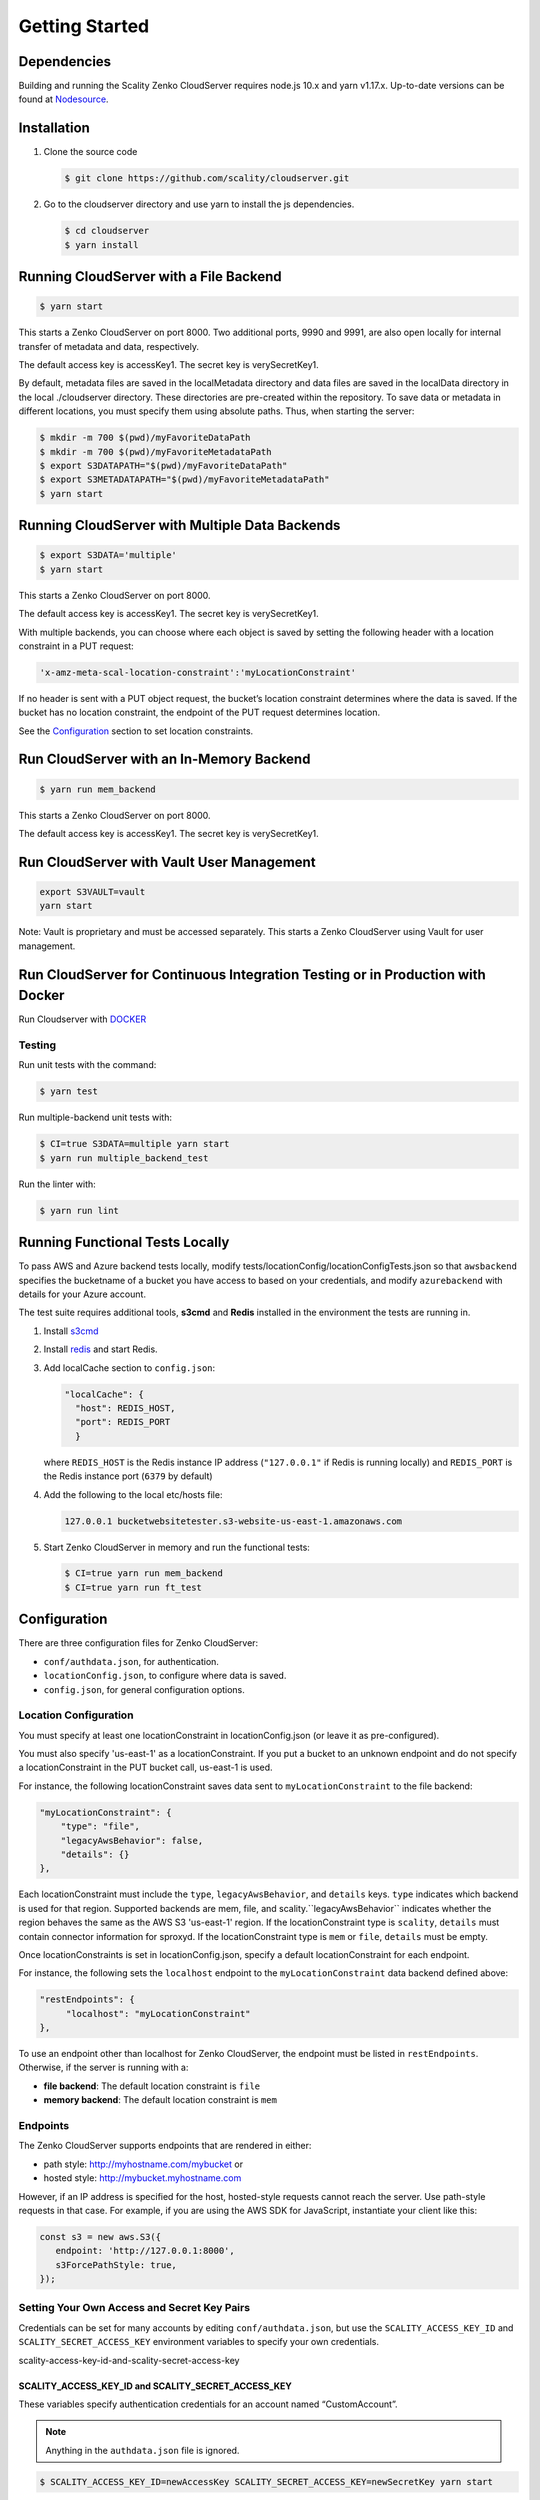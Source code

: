 Getting Started
===============

.. figure:: ../res/scality-cloudserver-logo.png
   :alt: Zenko CloudServer logo


Dependencies
------------

Building and running the Scality Zenko CloudServer requires node.js 10.x and
yarn v1.17.x. Up-to-date versions can be found at
`Nodesource <https://github.com/nodesource/distributions>`__.

Installation
------------

1. Clone the source code

   .. code-block:: shell

      $ git clone https://github.com/scality/cloudserver.git

2. Go to the cloudserver directory and use yarn to install the js dependencies.

   .. code-block:: shell

      $ cd cloudserver
      $ yarn install

Running CloudServer with a File Backend
---------------------------------------

.. code-block:: shell

   $ yarn start

This starts a Zenko CloudServer on port 8000. Two additional ports, 9990 
and 9991, are also open locally for internal transfer of metadata and 
data, respectively.

The default access key is accessKey1. The secret key is verySecretKey1.

By default, metadata files are saved in the localMetadata directory and 
data files are saved in the localData directory in the local ./cloudserver 
directory. These directories are pre-created within the repository. To 
save data or metadata in different locations, you must specify them using 
absolute paths. Thus, when starting the server:

.. code-block:: shell

   $ mkdir -m 700 $(pwd)/myFavoriteDataPath
   $ mkdir -m 700 $(pwd)/myFavoriteMetadataPath
   $ export S3DATAPATH="$(pwd)/myFavoriteDataPath"
   $ export S3METADATAPATH="$(pwd)/myFavoriteMetadataPath"
   $ yarn start

Running CloudServer with Multiple Data Backends
-----------------------------------------------

.. code-block:: shell

   $ export S3DATA='multiple'
   $ yarn start

This starts a Zenko CloudServer on port 8000. 

The default access key is accessKey1. The secret key is verySecretKey1.

With multiple backends, you can choose where each object is saved by setting
the following header with a location constraint in a PUT request:

.. code-block:: shell

    'x-amz-meta-scal-location-constraint':'myLocationConstraint'

If no header is sent with a PUT object request, the bucket’s location
constraint determines where the data is saved. If the bucket has no
location constraint, the endpoint of the PUT request determines location.

See the Configuration_ section to set location constraints.

Run CloudServer with an In-Memory Backend
-----------------------------------------

.. code-block:: shell

   $ yarn run mem_backend

This starts a Zenko CloudServer on port 8000. 

The default access key is accessKey1. The secret key is verySecretKey1.

Run CloudServer with Vault User Management
------------------------------------------

.. code:: shell

   export S3VAULT=vault
   yarn start

Note: Vault is proprietary and must be accessed separately.
This starts a Zenko CloudServer using Vault for user management.

Run CloudServer for Continuous Integration Testing or in Production with Docker
-------------------------------------------------------------------------------

Run Cloudserver with `DOCKER <DOCKER.html>`__

Testing
~~~~~~~

Run unit tests with the command:

.. code-block:: shell

   $ yarn test

Run multiple-backend unit tests with:

.. code-block:: shell

   $ CI=true S3DATA=multiple yarn start
   $ yarn run multiple_backend_test

Run the linter with:

.. code-block:: shell

   $ yarn run lint

Running Functional Tests Locally
--------------------------------

To pass AWS and Azure backend tests locally, modify 
tests/locationConfig/locationConfigTests.json so that ``awsbackend`` 
specifies the bucketname of a bucket you have access to based on your
credentials, and modify ``azurebackend`` with details for your Azure account.

The test suite requires additional tools, **s3cmd** and **Redis**
installed in the environment the tests are running in.

1. Install `s3cmd <http://s3tools.org/download>`__

2. Install `redis <https://redis.io/download>`__ and start Redis.

3. Add localCache section to ``config.json``:

   .. code:: json

      "localCache": {
        "host": REDIS_HOST,
        "port": REDIS_PORT
	}

   where ``REDIS_HOST`` is the Redis instance IP address (``"127.0.0.1"``
   if Redis is running locally) and ``REDIS_PORT`` is the Redis instance
   port (``6379`` by default)

4. Add the following to the local etc/hosts file:

   .. code-block:: shell

      127.0.0.1 bucketwebsitetester.s3-website-us-east-1.amazonaws.com

5. Start Zenko CloudServer in memory and run the functional tests:

   .. code-block:: shell

      $ CI=true yarn run mem_backend
      $ CI=true yarn run ft_test

.. _Configuration:

Configuration
-------------

There are three configuration files for Zenko CloudServer:

* ``conf/authdata.json``, for authentication.

* ``locationConfig.json``, to configure where data is saved.

* ``config.json``, for general configuration options.

.. _location-configuration:

Location Configuration
~~~~~~~~~~~~~~~~~~~~~~

You must specify at least one locationConstraint in locationConfig.json
(or leave it as pre-configured).

You must also specify 'us-east-1' as a locationConstraint. If you put a 
bucket to an unknown endpoint and do not specify a locationConstraint in
the PUT bucket call, us-east-1 is used.

For instance, the following locationConstraint saves data sent to
``myLocationConstraint`` to the file backend:

.. code:: json

   "myLocationConstraint": {
       "type": "file",
       "legacyAwsBehavior": false,
       "details": {}
   },

Each locationConstraint must include the ``type``, ``legacyAwsBehavior``,
and ``details`` keys. ``type`` indicates which backend is used for that
region. Supported backends are mem, file, and scality.``legacyAwsBehavior``
indicates whether the region behaves the same as the AWS S3 'us-east-1' 
region. If the locationConstraint type is ``scality``, ``details`` must 
contain connector information for sproxyd. If the locationConstraint type
is ``mem`` or ``file``, ``details`` must be empty.

Once locationConstraints is set in locationConfig.json, specify a default
locationConstraint for each endpoint.

For instance, the following sets the ``localhost`` endpoint to the
``myLocationConstraint`` data backend defined above:

.. code:: json

    "restEndpoints": {
         "localhost": "myLocationConstraint"
    },

To use an endpoint other than localhost for Zenko CloudServer, the endpoint
must be listed in ``restEndpoints``. Otherwise, if the server is running
with a:

*  **file backend**: The default location constraint is ``file``
*  **memory backend**: The default location constraint is ``mem``

Endpoints
~~~~~~~~~

The Zenko CloudServer supports endpoints that are rendered in either:

* path style: http://myhostname.com/mybucket or
* hosted style: http://mybucket.myhostname.com

However, if an IP address is specified for the host, hosted-style requests
cannot reach the server. Use path-style requests in that case. For example,
if you are using the AWS SDK for JavaScript, instantiate your client like this:

.. code:: js

    const s3 = new aws.S3({
       endpoint: 'http://127.0.0.1:8000',
       s3ForcePathStyle: true,
    });

Setting Your Own Access and Secret Key Pairs
~~~~~~~~~~~~~~~~~~~~~~~~~~~~~~~~~~~~~~~~~~~~

Credentials can be set for many accounts by editing ``conf/authdata.json``, 
but use the ``SCALITY_ACCESS_KEY_ID`` and ``SCALITY_SECRET_ACCESS_KEY`` 
environment variables to specify your own credentials.

_`scality-access-key-id-and-scality-secret-access-key`

SCALITY\_ACCESS\_KEY\_ID and SCALITY\_SECRET\_ACCESS\_KEY
^^^^^^^^^^^^^^^^^^^^^^^^^^^^^^^^^^^^^^^^^^^^^^^^^^^^^^^^^

These variables specify authentication credentials for an account named
“CustomAccount”.

.. note:: Anything in the ``authdata.json`` file is ignored.

.. code-block:: shell

   $ SCALITY_ACCESS_KEY_ID=newAccessKey SCALITY_SECRET_ACCESS_KEY=newSecretKey yarn start

.. _Using_SSL:

Using SSL
~~~~~~~~~

To use https with your local CloudServer, you must set up
SSL certificates. 

1. Deploy CloudServer using `our DockerHub page
   <https://hub.docker.com/r/zenko/cloudserver/>`__ (run it with a file
   backend).

   .. Note:: If Docker is not installed locally, follow the
      `instructions to install it for your distribution 
      <https://docs.docker.com/engine/installation/>`__

2. Update the CloudServer container’s config 

   Add your certificates to your container. To do this, 
   #. exec inside the CloudServer container. 

   #. Run ``$> docker ps`` to find the container’s ID (the corresponding 
      image name is ``scality/cloudserver``. 
      
   #. Copy the corresponding container ID (``894aee038c5e`` in the present
      example), and run:

      .. code-block:: shell

         $> docker exec -it 894aee038c5e bash

      This puts you inside your container, using an interactive terminal.

3. Generate the SSL key and certificates. The paths where the different
   files are stored are defined after the ``-out`` option in each of the 
   following commands.

    #. Generate a private key for your certificate signing request (CSR):

       .. code-block:: shell

	  $> openssl genrsa -out ca.key 2048

    #. Generate a self-signed certificate for your local certificate 
       authority (CA):

       .. code:: shell

	  $> openssl req -new -x509 -extensions v3_ca -key ca.key -out ca.crt -days 99999  -subj "/C=US/ST=Country/L=City/O=Organization/CN=scality.test"

    #. Generate a key for the CloudServer:

       .. code:: shell

          $> openssl genrsa -out test.key 2048

    #. Generate a CSR for CloudServer:

       .. code:: shell

          $> openssl req -new -key test.key -out test.csr -subj "/C=US/ST=Country/L=City/O=Organization/CN=*.scality.test"

    #. Generate a certificate for CloudServer signed by the local CA:

       .. code:: shell

          $> openssl x509 -req -in test.csr -CA ca.crt -CAkey ca.key -CAcreateserial -out test.crt -days 99999 -sha256

4. Update Zenko CloudServer ``config.json``. Add a ``certFilePaths`` 
   section to ``./config.json`` with appropriate paths:

   .. code:: json

        "certFilePaths": {
            "key": "./test.key",
            "cert": "./test.crt",
            "ca": "./ca.crt"
        }

5. Run your container with the new config. 

   #. Exit the container by running ``$> exit``. 

   #. Restart the container with ``$> docker restart cloudserver``.

6. Update the host configuration by adding s3.scality.test 
   to /etc/hosts:

   .. code:: bash

      127.0.0.1      localhost s3.scality.test

7. Copy the local certificate authority (ca.crt in step 4) from your 
   container. Choose the path to save this file to (in the present 
   example, ``/root/ca.crt``), and run:

   .. code:: shell

      $> docker cp 894aee038c5e:/usr/src/app/ca.crt /root/ca.crt

   .. note:: Your container ID will be different, and your path to 
	     ca.crt may be different.

Test the Config
^^^^^^^^^^^^^^^

If aws-sdk is not installed, run ``$> yarn install aws-sdk``. 

Paste the following script into a file named "test.js":

.. code:: js

    const AWS = require('aws-sdk');
    const fs = require('fs');
    const https = require('https');

    const httpOptions = {
        agent: new https.Agent({
            // path on your host of the self-signed certificate
            ca: fs.readFileSync('./ca.crt', 'ascii'),
        }),
    };

    const s3 = new AWS.S3({
        httpOptions,
        accessKeyId: 'accessKey1',
        secretAccessKey: 'verySecretKey1',
        // The endpoint must be s3.scality.test, else SSL will not work
        endpoint: 'https://s3.scality.test:8000',
        sslEnabled: true,
        // With this setup, you must use path-style bucket access
        s3ForcePathStyle: true,
    });

    const bucket = 'cocoriko';

    s3.createBucket({ Bucket: bucket }, err => {
        if (err) {
            return console.log('err createBucket', err);
        }
        return s3.deleteBucket({ Bucket: bucket }, err => {
            if (err) {
                return console.log('err deleteBucket', err);
            }
            return console.log('SSL is cool!');
        });
    });

Now run this script with:

.. code::

   $> nodejs test.js
 
On success, the script outputs ``SSL is cool!``.


.. |CircleCI| image:: https://circleci.com/gh/scality/S3.svg?style=svg
   :target: https://circleci.com/gh/scality/S3
.. |Scality CI| image:: http://ci.ironmann.io/gh/scality/S3.svg?style=svg&circle-token=1f105b7518b53853b5b7cf72302a3f75d8c598ae
   :target: http://ci.ironmann.io/gh/scality/S3
